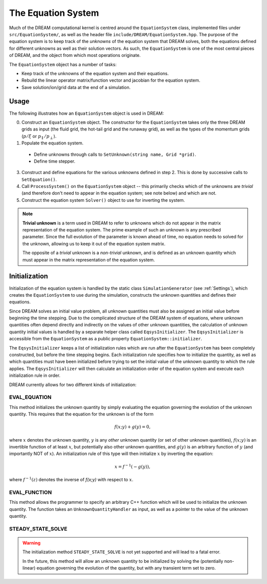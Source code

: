 The Equation System
===================
Much of the DREAM computational kernel is centred around the ``EquationSystem``
class, implemented files under ``src/EquationSystem/``, as well as the header
file ``include/DREAM/EquationSystem.hpp``. The purpose of the equation system
is to keep track of the *unknowns* of the equation system that DREAM solves,
both the equations defined for different unknowns as well as their solution
vectors. As such, the ``EquationSystem`` is one of the most central pieces of
DREAM, and the object from which most operations originate.

The ``EquationSystem`` object has a number of tasks:

- Keep track of the unknowns of the equation system and their equations.
- Rebuild the linear operator matrix/function vector and jacobian for the
  equation system.
- Save solution/ion/grid data at the end of a simulation.

Usage
-----
The following illustrates how an ``EquationSystem`` object is used in DREAM:

0. Construct an ``EquationSystem`` object. The constructor for the
   ``EquationSystem`` takes only the three DREAM grids as input (the fluid
   grid, the hot-tail grid and the runaway grid), as well as the types of the
   momentum grids (:math:`p/\xi` or :math:`p_\parallel/p_\perp`).
1. Populate the equation system.

  - Define unknowns through calls to ``SetUnknown(string name, Grid *grid)``.
  - Define time stepper.

3. Construct and define equations for the various unknowns defined in step 2.
   This is done by successive calls to ``SetEquation()``.
4. Call ``ProcessSystem()`` on the ``EquationSystem`` object -- this primarily
   checks which of the unknowns are *trivial* (and therefore don't need to
   appear in the equation system; see note below) and which are not.
5. Construct the equation system ``Solver()`` object to use for inverting the
   system.


.. note::

   **Trivial unknown**
   is a term used in DREAM to refer to unknowns which do not appear in the
   matrix representation of the equation system. The prime example of such an
   unknown is any prescribed parameter. Since the full evolution of the
   parameter is known ahead of time, no equation needs to solved for the
   unknown, allowing us to keep it out of the equation system matrix.

   The opposite of a *trivial* unknown is a *non-trivial* unknown, and is
   defined as an unknown quantity which must appear in the matrix representation
   of the equation system.

Initialization
--------------
Initialization of the equation system is handled by the static class
``SimulationGenerator`` (see :ref:`Settings`), which creates the
``EquationSystem`` to use during the simulation, constructs the unknown
quantities and defines their equations.

Since DREAM solves an initial value problem, all unknown quantities must also
be assigned an initial value before beginning the time stepping. Due to the
complicated structure of the DREAM system of equations, where unknown quantities
often depend directly and indirectly on the values of other unknown quantities,
the calculation of unknown quantity initial values is handled by a separate
helper class called ``EqsysInitializer``. The ``EqsysInitializer`` is accessible
from the ``EquationSystem`` as a public property ``EquationSystem::initializer``.

The ``EqsysInitializer`` keeps a list of initialization rules which are run
after the ``EquationSystem`` has been completely constructed, but before the
time stepping begins. Each initialization rule specifies how to initialize the
quantity, as well as which quantities must have been initialized before trying
to set the initial value of the unknown quantity to which the rule applies. The
``EqsysInitializer`` will then calculate an initialization order of the equation
system and execute each initialization rule in order.

DREAM currently allows for two different kinds of initialization:

EVAL_EQUATION
+++++++++++++
This method initializes the unknown quantity by simply evaluating the equation
governing the evolution of the unknown quantity. This requires that the equation
for the unknown is of the form

.. math::

   f(x;y) + g(y) = 0,

where :math:`x` denotes the unknown quantity, :math:`y` is any *other* unknown
quantity (or set of other unknown quantities), :math:`f(x;y)` is an invertible
function of at least :math:`x`, but potentially also other unknown quantities,
and :math:`g(y)` is an arbitrary function of :math:`y` (and importantly NOT of
:math:`x`). An initialization rule of this type will then initialize :math:`x`
by inverting the equation:

.. math::

   x = f^{-1}(-g(y)),

where :math:`f^{-1}(z)` denotes the inverse of `f(x;y)` with respect to
:math:`x`.

EVAL_FUNCTION
+++++++++++++
This method allows the programmer to specify an arbitrary C++ function which
will be used to initialize the unknown quantity. The function takes an
``UnknownQuantityHandler`` as input, as well as a pointer to the value of the
unknown quantity.

STEADY_STATE_SOLVE
++++++++++++++++++
.. warning::

   The initialization method ``STEADY_STATE_SOLVE`` is not yet supported and
   will lead to a fatal error.

   In the future, this method will allow an unknown quantity to be initialized
   by solving the (potentially non-linear) equation governing the evolution of
   the quantity, but with any transient term set to zero.

